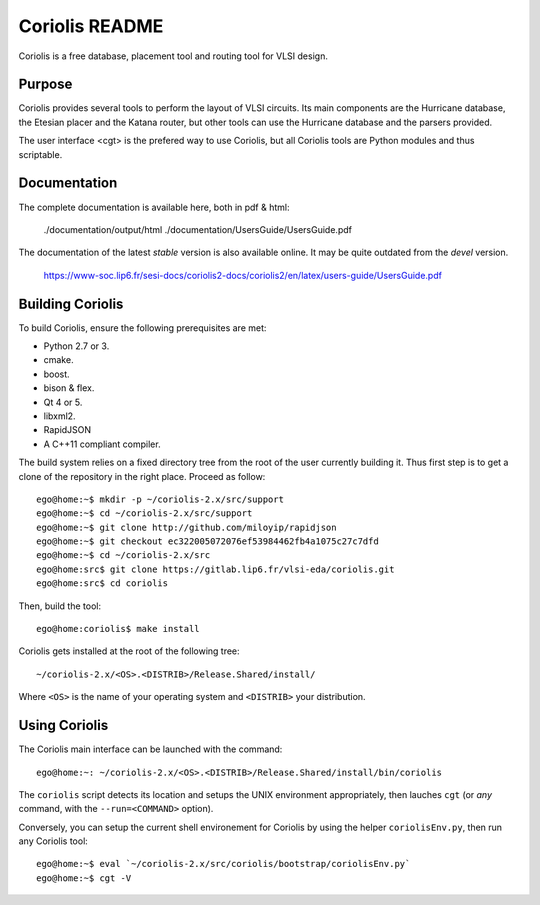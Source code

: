 .. -*- Mode: rst -*-


===============
Coriolis README
===============

Coriolis is a free database, placement tool and routing tool for VLSI design.


Purpose
=======

Coriolis provides several tools to perform the layout of VLSI circuits.  Its
main components are the Hurricane database, the Etesian placer and the Katana
router, but other tools can use the Hurricane database and the parsers
provided.

The user interface <cgt> is the prefered way to use Coriolis, but all
Coriolis tools are Python modules and thus scriptable.


Documentation
=============

The complete documentation is available here, both in pdf & html:

   ./documentation/output/html
   ./documentation/UsersGuide/UsersGuide.pdf

The documentation of the latest *stable* version is also
available online. It may be quite outdated from the *devel*
version.

    https://www-soc.lip6.fr/sesi-docs/coriolis2-docs/coriolis2/en/latex/users-guide/UsersGuide.pdf


Building Coriolis
=================

To build Coriolis, ensure the following prerequisites are met:

* Python 2.7 or 3.
* cmake.
* boost.
* bison & flex.
* Qt 4 or 5.
* libxml2.
* RapidJSON
* A C++11 compliant compiler.

The build system relies on a fixed directory tree from the root
of the user currently building it. Thus first step is to get a clone of
the repository in the right place. Proceed as follow: ::

   ego@home:~$ mkdir -p ~/coriolis-2.x/src/support
   ego@home:~$ cd ~/coriolis-2.x/src/support
   ego@home:~$ git clone http://github.com/miloyip/rapidjson
   ego@home:~$ git checkout ec322005072076ef53984462fb4a1075c27c7dfd
   ego@home:~$ cd ~/coriolis-2.x/src
   ego@home:src$ git clone https://gitlab.lip6.fr/vlsi-eda/coriolis.git
   ego@home:src$ cd coriolis

Then, build the tool: ::

    ego@home:coriolis$ make install

Coriolis gets installed at the root of the following tree: ::

    ~/coriolis-2.x/<OS>.<DISTRIB>/Release.Shared/install/

Where ``<OS>`` is the name of your operating system and ``<DISTRIB>`` your
distribution.


Using Coriolis
==============

The Coriolis main interface can be launched with the command: ::

    ego@home:~: ~/coriolis-2.x/<OS>.<DISTRIB>/Release.Shared/install/bin/coriolis

The ``coriolis`` script detects its location and setups the UNIX
environment appropriately, then lauches ``cgt`` (or *any* command, with the
``--run=<COMMAND>`` option).

Conversely, you can setup the current shell environement for Coriolis by 
using the helper ``coriolisEnv.py``, then run any Coriolis tool: ::

    ego@home:~$ eval `~/coriolis-2.x/src/coriolis/bootstrap/coriolisEnv.py`
    ego@home:~$ cgt -V


